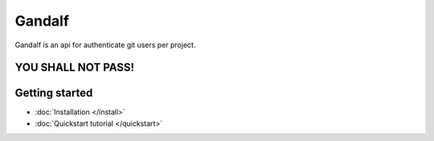 =======
Gandalf
=======

Gandalf is an api for authenticate git users per project.

YOU SHALL NOT PASS!
==================

Getting started
===============

* :doc:`Installation </install>`
* :doc:`Quickstart tutorial </quickstart>`
